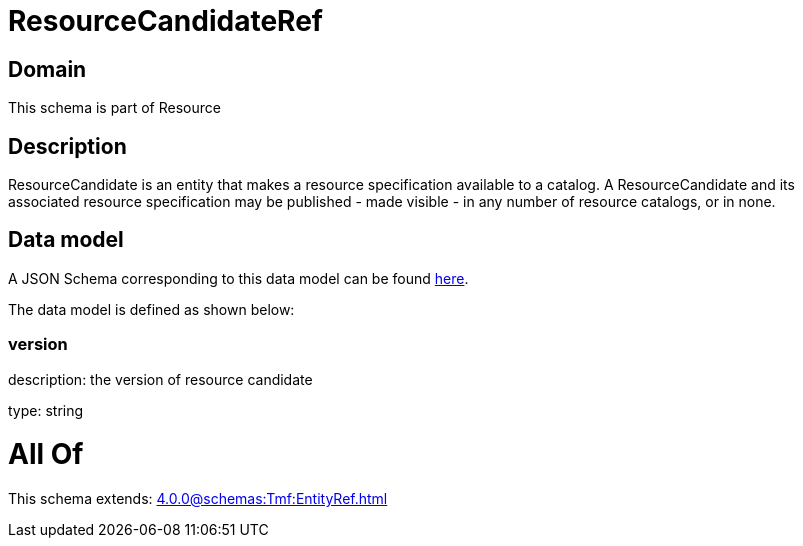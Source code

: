 = ResourceCandidateRef

[#domain]
== Domain

This schema is part of Resource

[#description]
== Description

ResourceCandidate is an entity that makes a resource specification available to a catalog. A ResourceCandidate and its associated resource specification may be published - made visible - in any number of resource catalogs, or in none.


[#data_model]
== Data model

A JSON Schema corresponding to this data model can be found https://tmforum.org[here].

The data model is defined as shown below:


=== version
description: the version of resource candidate

type: string


= All Of 
This schema extends: xref:4.0.0@schemas:Tmf:EntityRef.adoc[]
